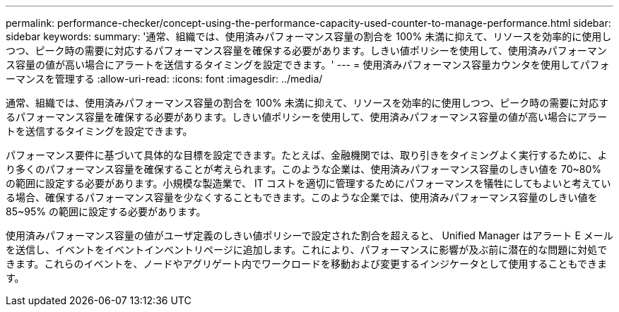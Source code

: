 ---
permalink: performance-checker/concept-using-the-performance-capacity-used-counter-to-manage-performance.html 
sidebar: sidebar 
keywords:  
summary: '通常、組織では、使用済みパフォーマンス容量の割合を 100% 未満に抑えて、リソースを効率的に使用しつつ、ピーク時の需要に対応するパフォーマンス容量を確保する必要があります。しきい値ポリシーを使用して、使用済みパフォーマンス容量の値が高い場合にアラートを送信するタイミングを設定できます。' 
---
= 使用済みパフォーマンス容量カウンタを使用してパフォーマンスを管理する
:allow-uri-read: 
:icons: font
:imagesdir: ../media/


[role="lead"]
通常、組織では、使用済みパフォーマンス容量の割合を 100% 未満に抑えて、リソースを効率的に使用しつつ、ピーク時の需要に対応するパフォーマンス容量を確保する必要があります。しきい値ポリシーを使用して、使用済みパフォーマンス容量の値が高い場合にアラートを送信するタイミングを設定できます。

パフォーマンス要件に基づいて具体的な目標を設定できます。たとえば、金融機関では、取り引きをタイミングよく実行するために、より多くのパフォーマンス容量を確保することが考えられます。このような企業は、使用済みパフォーマンス容量のしきい値を 70~80% の範囲に設定する必要があります。小規模な製造業で、 IT コストを適切に管理するためにパフォーマンスを犠牲にしてもよいと考えている場合、確保するパフォーマンス容量を少なくすることもできます。このような企業では、使用済みパフォーマンス容量のしきい値を 85~95% の範囲に設定する必要があります。

使用済みパフォーマンス容量の値がユーザ定義のしきい値ポリシーで設定された割合を超えると、 Unified Manager はアラート E メールを送信し、イベントをイベントインベントリページに追加します。これにより、パフォーマンスに影響が及ぶ前に潜在的な問題に対処できます。これらのイベントを、ノードやアグリゲート内でワークロードを移動および変更するインジケータとして使用することもできます。
